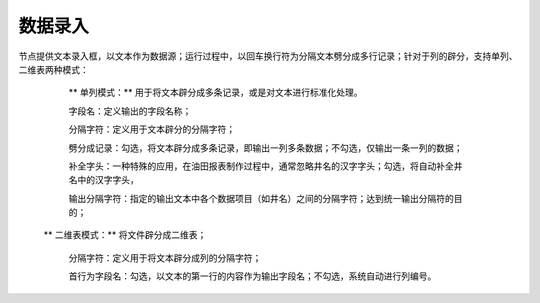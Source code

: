 ﻿数据录入
=====================
节点提供文本录入框，以文本作为数据源；运行过程中，以回车换行符为分隔文本劈分成多行记录；针对于列的辟分，支持单列、二维表两种模式：

  ** 单列模式：** 用于将文本辟分成多条记录，或是对文本进行标准化处理。

  字段名：定义输出的字段名称；  
  
  分隔字符：定义用于文本辟分的分隔字符；
  
  劈分成记录：勾选，将文本辟分成多条记录，即输出一列多条数据；不勾选，仅输出一条一列的数据；
  
  补全字头：一种特殊的应用，在油田报表制作过程中，通常忽略井名的汉字字头；勾选，将自动补全井名中的汉字字头，
  
  输出分隔字符：指定的输出文本中各个数据项目（如井名）之间的分隔字符；达到统一输出分隔符的目的；

 ** 二维表模式：** 将文件辟分成二维表；

  分隔字符：定义用于将文本辟分成列的分隔字符；
  
  首行为字段名：勾选，以文本的第一行的内容作为输出字段名；不勾选，系统自动进行列编号。